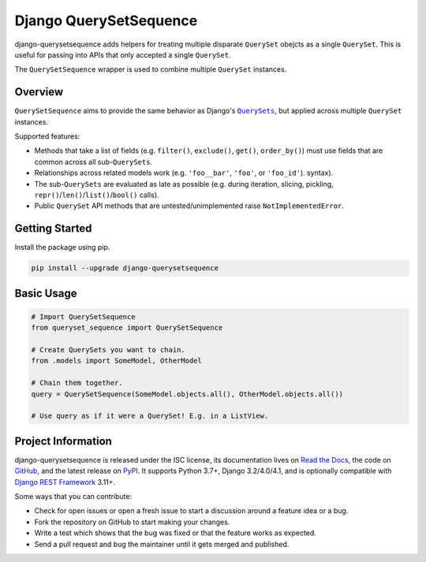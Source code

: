 Django QuerySetSequence
#######################

.. image:: https://img.shields.io/pypi/v/django-querysetsequence.svg
    :target: https://pypi.org/project/django-querysetsequence/

.. image:: https://github.com/clokep/django-querysetsequence/actions/workflows/main.yml/badge.svg
    :target: https://github.com/clokep/django-querysetsequence/actions/workflows/main.yml

.. image:: https://readthedocs.org/projects/django-querysetsequence/badge/?version=latest
    :target: https://django-querysetsequence.readthedocs.io/en/latest/?badge=latest
    :alt: Documentation Status

.. include-start

django-querysetsequence adds helpers for treating multiple disparate ``QuerySet``
obejcts as a single ``QuerySet``. This is useful for passing into APIs that only
accepted a single ``QuerySet``.

The ``QuerySetSequence`` wrapper is used to combine multiple ``QuerySet`` instances.


Overview
========

``QuerySetSequence`` aims to provide the same behavior as Django's |QuerySets|_,
but applied across multiple ``QuerySet`` instances.

.. |QuerySets| replace:: ``QuerySets``
.. _QuerySets: https://docs.djangoproject.com/en/dev/ref/models/querysets/

Supported features:

* Methods that take a list of fields (e.g. ``filter()``, ``exclude()``,
  ``get()``, ``order_by()``) must use fields that are common across all
  sub-``QuerySets``.
* Relationships across related models work (e.g. ``'foo__bar'``, ``'foo'``, or
  ``'foo_id'``). syntax).
* The sub-``QuerySets`` are evaluated as late as possible (e.g. during
  iteration, slicing, pickling, ``repr()``/``len()``/``list()``/``bool()``
  calls).
* Public ``QuerySet`` API methods that are untested/unimplemented raise
  ``NotImplementedError``.


Getting Started
===============

Install the package using pip.

.. code-block:: bash

    pip install --upgrade django-querysetsequence


Basic Usage
===========

.. code-block:: python

    # Import QuerySetSequence
    from queryset_sequence import QuerySetSequence

    # Create QuerySets you want to chain.
    from .models import SomeModel, OtherModel

    # Chain them together.
    query = QuerySetSequence(SomeModel.objects.all(), OtherModel.objects.all())

    # Use query as if it were a QuerySet! E.g. in a ListView.


Project Information
===================

django-querysetsequence is released under the ISC license, its documentation lives
on `Read the Docs`_, the code on `GitHub`_, and the latest release on `PyPI`_. It
supports Python 3.7+, Django 3.2/4.0/4.1, and is optionally compatible with
`Django REST Framework`_ 3.11+.

.. _Read the Docs: https://django-querysetsequence.readthedocs.io/
.. _GitHub: https://github.com/clokep/django-querysetsequence
.. _PyPI: https://pypi.org/project/django-querysetsequence/
.. _Django REST Framework: http://www.django-rest-framework.org/

Some ways that you can contribute:

* Check for open issues or open a fresh issue to start a discussion around a
  feature idea or a bug.
* Fork the repository on GitHub to start making your changes.
* Write a test which shows that the bug was fixed or that the feature works as
  expected.
* Send a pull request and bug the maintainer until it gets merged and published.
